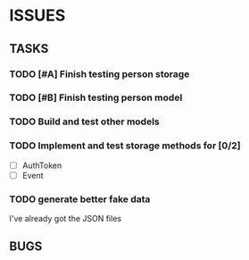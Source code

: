 * ISSUES

** TASKS

*** TODO [#A] Finish testing person storage
*** TODO [#B] Finish testing person model
*** TODO Build and test other models
*** TODO Implement and test storage methods for [0/2]
 - [ ] AuthToken
 - [ ] Event
*** TODO generate better fake data
I've already got the JSON files

** BUGS

